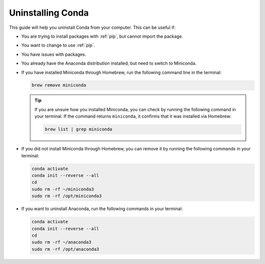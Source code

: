 
Uninstalling Conda
===========================================

This guide will help you uninstall Conda from your computer. This can be useful if:

* You are trying to install packages with :ref:`pip`, but cannot import the package.

* You want to change to use :ref:`pip`.

* You have issues with packages.

* You already have the Anaconda distribution installed, but need to switch to Miniconda. 


* If you have installed Miniconda through Homebrew, run the following command line in the terminal:

  .. code-block:: bash
       
     brew remove miniconda

  .. tip::
      
     If you are unsure how you installed Miniconda, you can check by running the following command in your terminal. If the command returns ``miniconda``, it confirms that it was installed via Homebrew:
      
     .. code-block:: bash
      
        brew list | grep miniconda
      

* If you did not install Miniconda through Homebrew, you can remove it by running the following commands in your terminal:

  .. code-block:: bash
     
     conda activate
     conda init --reverse --all
     cd
     sudo rm -rf ~/miniconda3
     sudo rm -rf /opt/miniconda3


      

* If you want to uninstall Anaconda, run the following commands in your terminal:

  .. code-block:: bash
      
     
     conda activate
     conda init --reverse --all
     cd
     sudo rm -rf ~/anaconda3
     sudo rm -rf /opt/anaconda3
